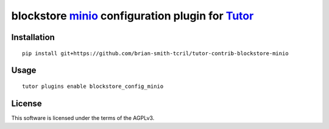 blockstore `minio <https://min.io/>`__ configuration plugin for `Tutor <https://docs.tutor.overhang.io>`__
===================================================================================

Installation
------------

::

    pip install git+https://github.com/brian-smith-tcril/tutor-contrib-blockstore-minio

Usage
-----

::

    tutor plugins enable blockstore_config_minio
License
-------

This software is licensed under the terms of the AGPLv3.

